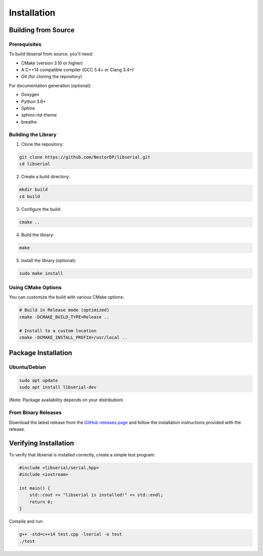 Installation
============

Building from Source
---------------------

Prerequisites
~~~~~~~~~~~~~

To build libserial from source, you'll need:

* CMake (version 3.10 or higher)
* A C++14 compatible compiler (GCC 5.4+ or Clang 3.4+)
* Git (for cloning the repository)

For documentation generation (optional):

* Doxygen
* Python 3.6+
* Sphinx
* sphinx-rtd-theme
* breathe

Building the Library
~~~~~~~~~~~~~~~~~~~~

1. Clone the repository:

.. code-block:: bash

   git clone https://github.com/NestorDP/libserial.git
   cd libserial

2. Create a build directory:

.. code-block:: bash

   mkdir build
   cd build

3. Configure the build:

.. code-block:: bash

   cmake ..

4. Build the library:

.. code-block:: bash

   make

5. Install the library (optional):

.. code-block:: bash

   sudo make install

Using CMake Options
~~~~~~~~~~~~~~~~~~~

You can customize the build with various CMake options:

.. code-block:: bash

   # Build in Release mode (optimized)
   cmake -DCMAKE_BUILD_TYPE=Release ..
   
   # Install to a custom location
   cmake -DCMAKE_INSTALL_PREFIX=/usr/local ..

Package Installation
--------------------

Ubuntu/Debian
~~~~~~~~~~~~~

.. code-block:: bash

   sudo apt update
   sudo apt install libserial-dev

(Note: Package availability depends on your distribution)

From Binary Releases
~~~~~~~~~~~~~~~~~~~~~

Download the latest release from the `GitHub releases page <https://github.com/NestorDP/libserial/releases>`_ and follow the installation instructions provided with the release.

Verifying Installation
----------------------

To verify that libserial is installed correctly, create a simple test program:

.. code-block:: cpp

   #include <libserial/serial.hpp>
   #include <iostream>
   
   int main() {
       std::cout << "libserial is installed!" << std::endl;
       return 0;
   }

Compile and run:

.. code-block:: bash

   g++ -std=c++14 test.cpp -lserial -o test
   ./test